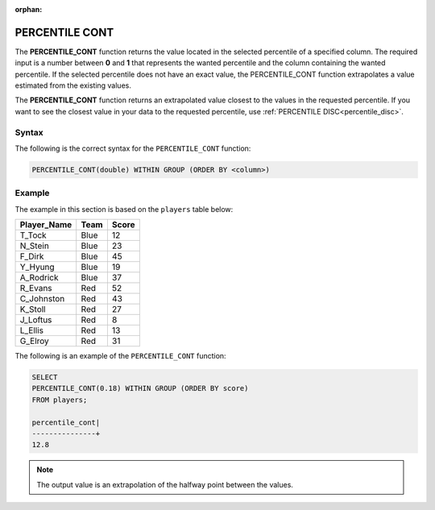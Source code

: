 :orphan:

.. _percentile_cont:

**************************
PERCENTILE CONT
**************************

The **PERCENTILE_CONT** function returns the value located in the selected percentile of a specified column. The required input is a number between **0** and **1** that represents the wanted percentile and the column containing the wanted percentile. If the selected percentile does not have an exact value, the PERCENTILE_CONT function extrapolates a value estimated from the existing values.

The **PERCENTILE_CONT** function returns an extrapolated value closest to the values in the requested percentile. If you want to see the closest value in your data to the requested percentile, use :ref:`PERCENTILE DISC<percentile_disc>`.

Syntax
========

The following is the correct syntax for the ``PERCENTILE_CONT`` function:

.. code-block:: postgres

   PERCENTILE_CONT(double) WITHIN GROUP (ORDER BY <column>)
   
Example
========

The example in this section is based on the ``players`` table below:

.. list-table::
   :widths: auto
   :header-rows: 1
   
   * - Player_Name
     - Team
     - Score
   * - T_Tock
     - Blue
     - 12
   * - N_Stein
     - Blue
     - 23  
   * - F_Dirk
     - Blue
     - 45
   * - Y_Hyung
     - Blue
     - 19
   * - A_Rodrick
     - Blue
     - 37
   * - R_Evans
     - Red
     - 52    
   * - C_Johnston
     - Red
     - 43
   * - K_Stoll
     - Red
     - 27
   * - J_Loftus
     - Red
     - 8  
   * - L_Ellis
     - Red
     - 13   
   * - G_Elroy
     - Red
     - 31    


The following is an example of the ``PERCENTILE_CONT`` function:

.. code-block:: postgres

   SELECT
   PERCENTILE_CONT(0.18) WITHIN GROUP (ORDER BY score) 
   FROM players;
             
   percentile_cont|
   ---------------+
   12.8
   
.. note:: The output value is an extrapolation of the halfway point between the values. 
